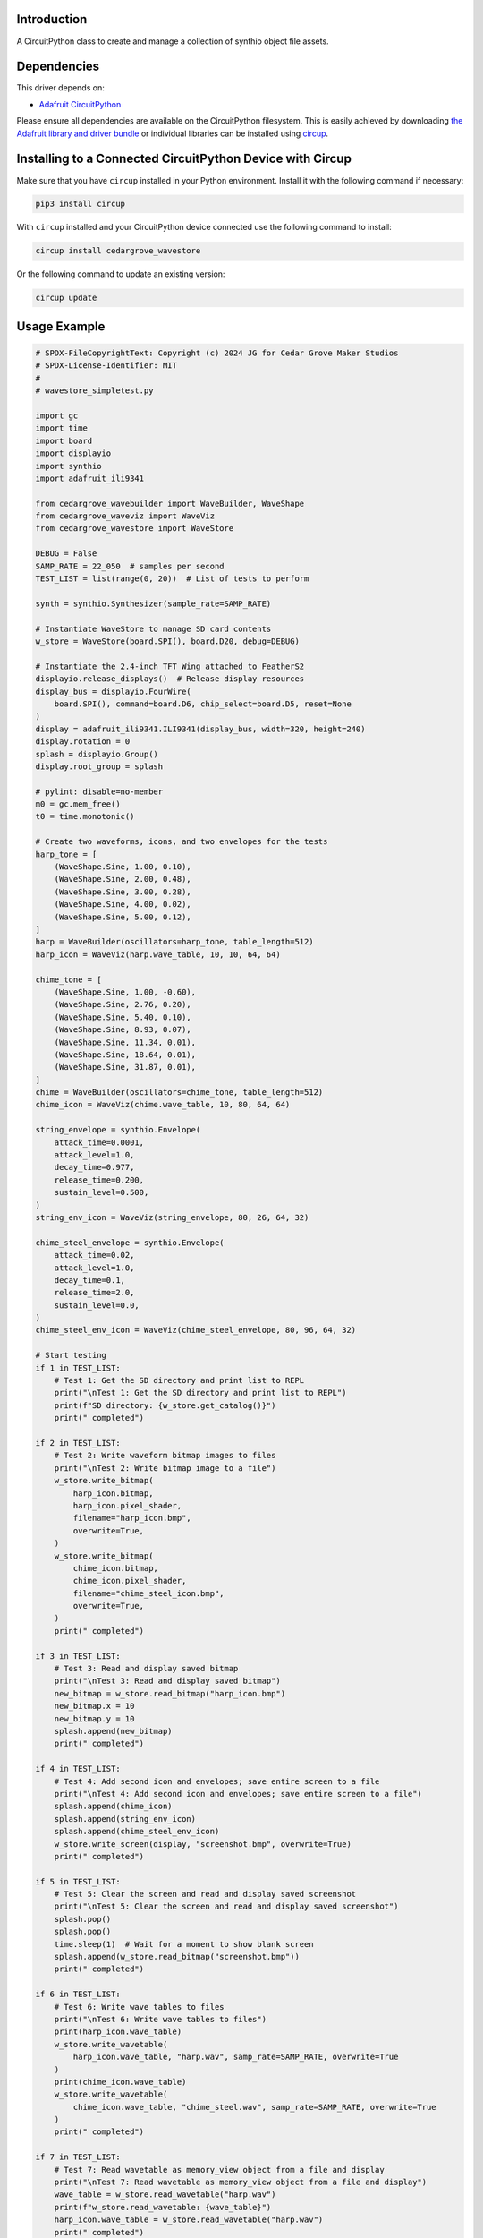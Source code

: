 Introduction
============

.. image:: https://img.shields.io/discord/327254708534116352.svg
    :target: https://adafru.it/discord
    :alt: Discord


.. image:: https://github.com/CedarGroveStudios/CircuitPython_WaveStore/workflows/Build%20CI/badge.svg
    :target: https://github.com/CedarGroveStudios/CircuitPython_WaveStore/actions
    :alt: Build Status


.. image:: https://img.shields.io/badge/code%20style-black-000000.svg
    :target: https://github.com/psf/black
    :alt: Code Style: Black

A CircuitPython class to create and manage a collection of synthio object file assets.


Dependencies
=============
This driver depends on:

* `Adafruit CircuitPython <https://github.com/adafruit/circuitpython>`_

Please ensure all dependencies are available on the CircuitPython filesystem.
This is easily achieved by downloading
`the Adafruit library and driver bundle <https://circuitpython.org/libraries>`_
or individual libraries can be installed using
`circup <https://github.com/adafruit/circup>`_.

Installing to a Connected CircuitPython Device with Circup
==========================================================

Make sure that you have ``circup`` installed in your Python environment.
Install it with the following command if necessary:

.. code-block:: shell

    pip3 install circup

With ``circup`` installed and your CircuitPython device connected use the
following command to install:

.. code-block:: shell

    circup install cedargrove_wavestore

Or the following command to update an existing version:

.. code-block:: shell

    circup update

Usage Example
=============

.. code-block:: python

    # SPDX-FileCopyrightText: Copyright (c) 2024 JG for Cedar Grove Maker Studios
    # SPDX-License-Identifier: MIT
    #
    # wavestore_simpletest.py

    import gc
    import time
    import board
    import displayio
    import synthio
    import adafruit_ili9341

    from cedargrove_wavebuilder import WaveBuilder, WaveShape
    from cedargrove_waveviz import WaveViz
    from cedargrove_wavestore import WaveStore

    DEBUG = False
    SAMP_RATE = 22_050  # samples per second
    TEST_LIST = list(range(0, 20))  # List of tests to perform

    synth = synthio.Synthesizer(sample_rate=SAMP_RATE)

    # Instantiate WaveStore to manage SD card contents
    w_store = WaveStore(board.SPI(), board.D20, debug=DEBUG)

    # Instantiate the 2.4-inch TFT Wing attached to FeatherS2
    displayio.release_displays()  # Release display resources
    display_bus = displayio.FourWire(
        board.SPI(), command=board.D6, chip_select=board.D5, reset=None
    )
    display = adafruit_ili9341.ILI9341(display_bus, width=320, height=240)
    display.rotation = 0
    splash = displayio.Group()
    display.root_group = splash

    # pylint: disable=no-member
    m0 = gc.mem_free()
    t0 = time.monotonic()

    # Create two waveforms, icons, and two envelopes for the tests
    harp_tone = [
        (WaveShape.Sine, 1.00, 0.10),
        (WaveShape.Sine, 2.00, 0.48),
        (WaveShape.Sine, 3.00, 0.28),
        (WaveShape.Sine, 4.00, 0.02),
        (WaveShape.Sine, 5.00, 0.12),
    ]
    harp = WaveBuilder(oscillators=harp_tone, table_length=512)
    harp_icon = WaveViz(harp.wave_table, 10, 10, 64, 64)

    chime_tone = [
        (WaveShape.Sine, 1.00, -0.60),
        (WaveShape.Sine, 2.76, 0.20),
        (WaveShape.Sine, 5.40, 0.10),
        (WaveShape.Sine, 8.93, 0.07),
        (WaveShape.Sine, 11.34, 0.01),
        (WaveShape.Sine, 18.64, 0.01),
        (WaveShape.Sine, 31.87, 0.01),
    ]
    chime = WaveBuilder(oscillators=chime_tone, table_length=512)
    chime_icon = WaveViz(chime.wave_table, 10, 80, 64, 64)

    string_envelope = synthio.Envelope(
        attack_time=0.0001,
        attack_level=1.0,
        decay_time=0.977,
        release_time=0.200,
        sustain_level=0.500,
    )
    string_env_icon = WaveViz(string_envelope, 80, 26, 64, 32)

    chime_steel_envelope = synthio.Envelope(
        attack_time=0.02,
        attack_level=1.0,
        decay_time=0.1,
        release_time=2.0,
        sustain_level=0.0,
    )
    chime_steel_env_icon = WaveViz(chime_steel_envelope, 80, 96, 64, 32)

    # Start testing
    if 1 in TEST_LIST:
        # Test 1: Get the SD directory and print list to REPL
        print("\nTest 1: Get the SD directory and print list to REPL")
        print(f"SD directory: {w_store.get_catalog()}")
        print(" completed")

    if 2 in TEST_LIST:
        # Test 2: Write waveform bitmap images to files
        print("\nTest 2: Write bitmap image to a file")
        w_store.write_bitmap(
            harp_icon.bitmap,
            harp_icon.pixel_shader,
            filename="harp_icon.bmp",
            overwrite=True,
        )
        w_store.write_bitmap(
            chime_icon.bitmap,
            chime_icon.pixel_shader,
            filename="chime_steel_icon.bmp",
            overwrite=True,
        )
        print(" completed")

    if 3 in TEST_LIST:
        # Test 3: Read and display saved bitmap
        print("\nTest 3: Read and display saved bitmap")
        new_bitmap = w_store.read_bitmap("harp_icon.bmp")
        new_bitmap.x = 10
        new_bitmap.y = 10
        splash.append(new_bitmap)
        print(" completed")

    if 4 in TEST_LIST:
        # Test 4: Add second icon and envelopes; save entire screen to a file
        print("\nTest 4: Add second icon and envelopes; save entire screen to a file")
        splash.append(chime_icon)
        splash.append(string_env_icon)
        splash.append(chime_steel_env_icon)
        w_store.write_screen(display, "screenshot.bmp", overwrite=True)
        print(" completed")

    if 5 in TEST_LIST:
        # Test 5: Clear the screen and read and display saved screenshot
        print("\nTest 5: Clear the screen and read and display saved screenshot")
        splash.pop()
        splash.pop()
        time.sleep(1)  # Wait for a moment to show blank screen
        splash.append(w_store.read_bitmap("screenshot.bmp"))
        print(" completed")

    if 6 in TEST_LIST:
        # Test 6: Write wave tables to files
        print("\nTest 6: Write wave tables to files")
        print(harp_icon.wave_table)
        w_store.write_wavetable(
            harp_icon.wave_table, "harp.wav", samp_rate=SAMP_RATE, overwrite=True
        )
        print(chime_icon.wave_table)
        w_store.write_wavetable(
            chime_icon.wave_table, "chime_steel.wav", samp_rate=SAMP_RATE, overwrite=True
        )
        print(" completed")

    if 7 in TEST_LIST:
        # Test 7: Read wavetable as memory_view object from a file and display
        print("\nTest 7: Read wavetable as memory_view object from a file and display")
        wave_table = w_store.read_wavetable("harp.wav")
        print(f"w_store.read_wavetable: {wave_table}")
        harp_icon.wave_table = w_store.read_wavetable("harp.wav")
        print(" completed")

    if 8 in TEST_LIST:
        # Test 8: Read wave table as ulab array from a file and display
        pass

    if 9 in TEST_LIST:
        # Test 9: Write envelope objects to files
        print("\nTest 9: Write envelope objects to files")
        w_store.write_envelope(string_envelope, "string.env", overwrite=True)
        w_store.write_envelope(chime_steel_envelope, "chime_steel.env", overwrite=True)
        print(" completed")

    if 10 in TEST_LIST:
        # Test 10: Read envelope object from a file
        print("\nTest 10: Read envelope object from a file")
        new_env = w_store.read_envelope("string.env")
        print(" completed")

    if 11 in TEST_LIST:
        # Test 11: Write envelope bitmap image to a file
        print("\nTest 11: Write envelope bitmap image to a file")
        w_store.write_bitmap(
            string_env_icon.bitmap,
            string_env_icon.pixel_shader,
            filename="string_env_icon.bmp",
            overwrite=True,
        )
        w_store.write_bitmap(
            chime_steel_env_icon.bitmap,
            chime_steel_env_icon.pixel_shader,
            filename="chime_steel_env_icon.bmp",
            overwrite=True,
        )
        print(" completed")

    if 12 in TEST_LIST:
        # Test 12: Write filter object to a file
        pass

    if 13 in TEST_LIST:
        # Test 13: Read filter object from file
        pass

    if 14 in TEST_LIST:
        # Test 14: Display wave table bitmap with transparency
        print("\nTest 14: Display wave table bitmap with transparency")
        new_bitmap = w_store.read_bitmap("streetchicken.bmp")
        splash.append(
            displayio.TileGrid(
                new_bitmap.bitmap, pixel_shader=new_bitmap.pixel_shader, x=170, y=15
            )
        )
    print(" completed")

    # All tests completed
    print("\n*** All tests completed ***")
    # pylint: disable=no-member
    print(f"mem_free delta: {gc.mem_free() - m0}")
    print(f"time delta: {time.monotonic() - t0}")
    while True:
        pass



Documentation
=============



Contributing
============

Contributions are welcome! Please read our `Code of Conduct
<https://github.com/CedarGroveStudios/Cedargrove_CircuitPython_WaveStore/blob/HEAD/CODE_OF_CONDUCT.md>`_
before contributing to help this project stay welcoming.
